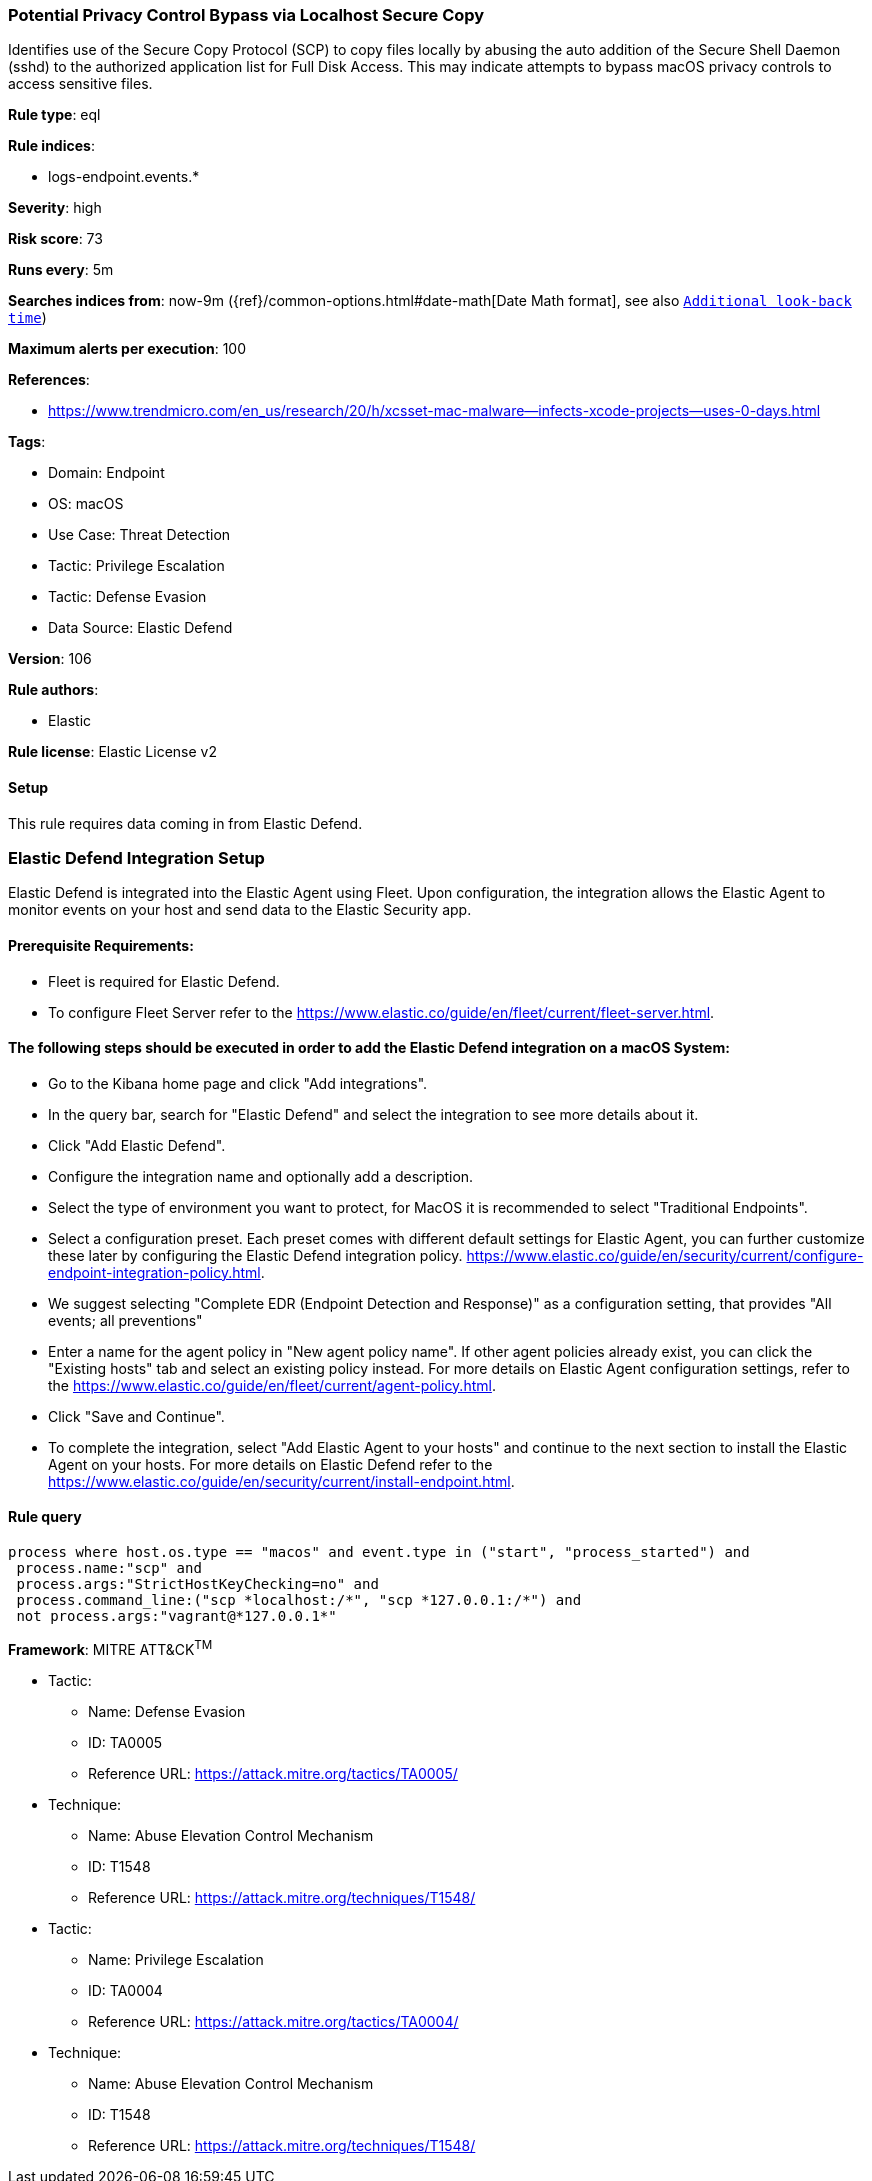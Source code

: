 [[potential-privacy-control-bypass-via-localhost-secure-copy]]
=== Potential Privacy Control Bypass via Localhost Secure Copy

Identifies use of the Secure Copy Protocol (SCP) to copy files locally by abusing the auto addition of the Secure Shell Daemon (sshd) to the authorized application list for Full Disk Access. This may indicate attempts to bypass macOS privacy controls to access sensitive files.

*Rule type*: eql

*Rule indices*: 

* logs-endpoint.events.*

*Severity*: high

*Risk score*: 73

*Runs every*: 5m

*Searches indices from*: now-9m ({ref}/common-options.html#date-math[Date Math format], see also <<rule-schedule, `Additional look-back time`>>)

*Maximum alerts per execution*: 100

*References*: 

* https://www.trendmicro.com/en_us/research/20/h/xcsset-mac-malware--infects-xcode-projects--uses-0-days.html

*Tags*: 

* Domain: Endpoint
* OS: macOS
* Use Case: Threat Detection
* Tactic: Privilege Escalation
* Tactic: Defense Evasion
* Data Source: Elastic Defend

*Version*: 106

*Rule authors*: 

* Elastic

*Rule license*: Elastic License v2


==== Setup




This rule requires data coming in from Elastic Defend.

### Elastic Defend Integration Setup
Elastic Defend is integrated into the Elastic Agent using Fleet. Upon configuration, the integration allows the Elastic Agent to monitor events on your host and send data to the Elastic Security app.

#### Prerequisite Requirements:
- Fleet is required for Elastic Defend.
- To configure Fleet Server refer to the https://www.elastic.co/guide/en/fleet/current/fleet-server.html.

#### The following steps should be executed in order to add the Elastic Defend integration on a macOS System:
- Go to the Kibana home page and click "Add integrations".
- In the query bar, search for "Elastic Defend" and select the integration to see more details about it.
- Click "Add Elastic Defend".
- Configure the integration name and optionally add a description.
- Select the type of environment you want to protect, for MacOS it is recommended to select "Traditional Endpoints".
- Select a configuration preset. Each preset comes with different default settings for Elastic Agent, you can further customize these later by configuring the Elastic Defend integration policy. https://www.elastic.co/guide/en/security/current/configure-endpoint-integration-policy.html.
- We suggest selecting "Complete EDR (Endpoint Detection and Response)" as a configuration setting, that provides "All events; all preventions"
- Enter a name for the agent policy in "New agent policy name". If other agent policies already exist, you can click the "Existing hosts" tab and select an existing policy instead.
For more details on Elastic Agent configuration settings, refer to the https://www.elastic.co/guide/en/fleet/current/agent-policy.html.
- Click "Save and Continue".
- To complete the integration, select "Add Elastic Agent to your hosts" and continue to the next section to install the Elastic Agent on your hosts.
For more details on Elastic Defend refer to the https://www.elastic.co/guide/en/security/current/install-endpoint.html.




==== Rule query


[source, js]
----------------------------------
process where host.os.type == "macos" and event.type in ("start", "process_started") and
 process.name:"scp" and
 process.args:"StrictHostKeyChecking=no" and
 process.command_line:("scp *localhost:/*", "scp *127.0.0.1:/*") and
 not process.args:"vagrant@*127.0.0.1*"

----------------------------------

*Framework*: MITRE ATT&CK^TM^

* Tactic:
** Name: Defense Evasion
** ID: TA0005
** Reference URL: https://attack.mitre.org/tactics/TA0005/
* Technique:
** Name: Abuse Elevation Control Mechanism
** ID: T1548
** Reference URL: https://attack.mitre.org/techniques/T1548/
* Tactic:
** Name: Privilege Escalation
** ID: TA0004
** Reference URL: https://attack.mitre.org/tactics/TA0004/
* Technique:
** Name: Abuse Elevation Control Mechanism
** ID: T1548
** Reference URL: https://attack.mitre.org/techniques/T1548/
